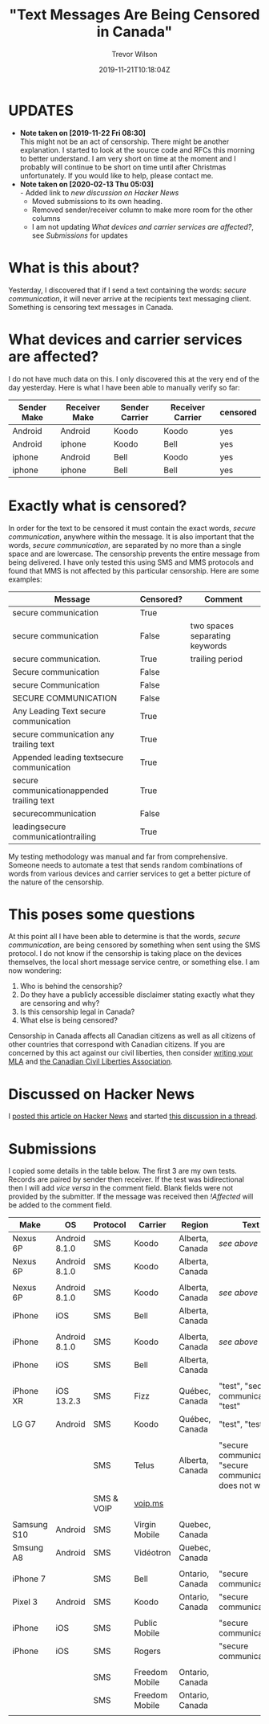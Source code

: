 #+author: Trevor Wilson
#+email: trevor.wilson@bloggerbust.ca
#+title: "Text Messages Are Being Censored in Canada"
#+date: 2019-11-21T10:18:04Z
#+HUGO_BASE_DIR: ../../
#+HUGO_SECTION: post
#+HUGO_DRAFT: false
#+HUGO_AUTO_SET_LASTMOD: true
#+startup: showeverything
#+options: d:(not "notes")

* UPDATES
- *Note taken on [2019-11-22 Fri 08:30]* \\
  This might not be an act of censorship. There might be another explanation. I started to look at the source code and RFCs this morning to better understand. I am very short on time at the moment and I probably will continue to be short on time until after Christmas unfortunately. If you would like to help, please contact me.
- *Note taken on [2020-02-13 Thu 05:03]* \\
  - Added link to [[*Discussed on Hacker News][new discussion on Hacker News]]
  - Moved submissions to its own heading.
  - Removed sender/receiver column to make more room for the other columns
  - I am not updating [[*What devices and carrier services are affected?][What devices and carrier services are affected?]], see [[*Submissions][Submissions]] for updates

* What is this about?
Yesterday, I discovered that if I send a text containing the words: /secure communication/, it will never arrive at the recipients text messaging client. Something is censoring text messages in Canada. 


* What devices and carrier services are affected?
I do not have much data on this. I only discovered this at the very end of the day yesterday. Here is what I have been able to manually verify so far:

| Sender Make | Receiver Make | Sender Carrier | Receiver Carrier | censored |
|-------------+---------------+----------------+------------------+----------|
| Android     | Android       | Koodo          | Koodo            | yes      |
| Android     | iphone        | Koodo          | Bell             | yes      |
| iphone      | Android       | Bell           | Koodo            | yes      |
| iphone      | iphone        | Bell           | Bell             | yes      |

* Exactly what is censored?
In order for the text to be censored it must contain the exact words, /secure communication/, anywhere within the message. It is also important that the words, /secure communication/, are separated by no more than a single space and are lowercase. The censorship prevents the entire message from being delivered. I have only tested this using SMS and MMS protocols and found that MMS is not affected by this particular censorship. Here are some examples:

| Message                                    | Censored? | Comment                        |
|--------------------------------------------+-----------+--------------------------------|
| secure communication                       | True      |                                |
| secure  communication                      | False     | two spaces separating keywords |
| secure communication.                      | True      | trailing period                |
| Secure communication                       | False     |                                |
| secure Communication                       | False     |                                |
| SECURE COMMUNICATION                       | False     |                                |
| Any Leading Text secure communication      | True      |                                |
| secure communication any trailing text     | True      |                                |
| Appended leading textsecure communication  | True      |                                |
| secure communicationappended trailing text | True      |                                |
| securecommunication                        | False     |                                |
| leadingsecure communicationtrailing        | True      |                                |


My testing methodology was manual and far from comprehensive. Someone needs to automate a test that sends random combinations of words from various devices and carrier services to get a better picture of the nature of the censorship.

* This poses some questions
At this point all I have been able to determine is that the words, /secure communication/, are being censored by something when sent using the SMS protocol. I do not know if the censorship is taking place on the devices themselves, the local short message service centre, or something else. I am now wondering:
1. Who is behind the censorship?
2. Do they have a publicly accessible disclaimer stating exactly what they are censoring and why?
3. Is this censorship legal in Canada?
4. What else is being censored?

Censorship in Canada affects all Canadian citizens as well as all citizens of other countries that correspond with Canadian citizens. If you are concerned by this act against our civil liberties, then consider [[https://lop.parl.ca/sites/Parlinfo/default/en_CA][writing your MLA]] and [[https://ccla.org/contact][the Canadian Civil Liberties Association]].

* Discussed on Hacker News
I [[https://news.ycombinator.com/item?id=21593276#21593444][posted this article on Hacker News]] and started [[https://news.ycombinator.com/item?id=22311224][this discussion in a thread]].

* Submissions
I copied some details in the table below. The first 3 are my own tests. Records are paired by sender then receiver. If the test was bidirectional then I will add /vice versa/ in the comment field. Blank fields were not provided by the submitter. If the message was received then /!Affected/ will be added to the comment field.
| Make        | OS            | Protocol   | Carrier        | Region          | Text                                                         | Comment    |
|-------------+---------------+------------+----------------+-----------------+--------------------------------------------------------------+------------|
| Nexus 6P    | Android 8.1.0 | SMS        | Koodo          | Alberta, Canada | [[*Exactly what is censored?][see above]]                                                    | my test    |
|-------------+---------------+------------+----------------+-----------------+--------------------------------------------------------------+------------|
| Nexus 6P    | Android 8.1.0 | SMS        | Koodo          | Alberta, Canada |                                                              |            |
|-------------+---------------+------------+----------------+-----------------+--------------------------------------------------------------+------------|
|             |               |            |                |                 |                                                              |            |
|-------------+---------------+------------+----------------+-----------------+--------------------------------------------------------------+------------|
| Nexus 6P    | Android 8.1.0 | SMS        | Koodo          | Alberta, Canada | [[*Exactly what is censored?][see above]]                                                    | my test    |
|-------------+---------------+------------+----------------+-----------------+--------------------------------------------------------------+------------|
| iPhone      | iOS           | SMS        | Bell           | Alberta, Canada |                                                              |            |
|-------------+---------------+------------+----------------+-----------------+--------------------------------------------------------------+------------|
|             |               |            |                |                 |                                                              |            |
|-------------+---------------+------------+----------------+-----------------+--------------------------------------------------------------+------------|
| iPhone      | Android 8.1.0 | SMS        | Koodo          | Alberta, Canada | [[*Exactly what is censored?][see above]]                                                    | my test    |
|-------------+---------------+------------+----------------+-----------------+--------------------------------------------------------------+------------|
| iPhone      | iOS           | SMS        | Bell           | Alberta, Canada |                                                              |            |
|-------------+---------------+------------+----------------+-----------------+--------------------------------------------------------------+------------|
|             |               |            |                |                 |                                                              |            |
|-------------+---------------+------------+----------------+-----------------+--------------------------------------------------------------+------------|
| iPhone XR   | iOS 13.2.3    | SMS        | Fizz           | Québec, Canada  | "test", "secure communication" "test"                        |            |
|-------------+---------------+------------+----------------+-----------------+--------------------------------------------------------------+------------|
| LG G7       | Android       | SMS        | Koodo          | Québec, Canada  | "test", "test"                                               |            |
|-------------+---------------+------------+----------------+-----------------+--------------------------------------------------------------+------------|
|             |               |            |                |                 |                                                              |            |
|-------------+---------------+------------+----------------+-----------------+--------------------------------------------------------------+------------|
|             |               | SMS        | Telus          | Alberta, Canada | "secure communication", "secure communication does not work" | vice versa |
|-------------+---------------+------------+----------------+-----------------+--------------------------------------------------------------+------------|
|             |               | SMS & VOIP | [[https://www.voip.ms][voip.ms]]        |                 |                                                              |            |
|-------------+---------------+------------+----------------+-----------------+--------------------------------------------------------------+------------|
|             |               |            |                |                 |                                                              |            |
|-------------+---------------+------------+----------------+-----------------+--------------------------------------------------------------+------------|
| Samsung S10 | Android       | SMS        | Virgin Mobile  | Quebec, Canada  |                                                              | !Affected  |
|-------------+---------------+------------+----------------+-----------------+--------------------------------------------------------------+------------|
| Smsung A8   | Android       | SMS        | Vidéotron      | Quebec, Canada  |                                                              |            |
|-------------+---------------+------------+----------------+-----------------+--------------------------------------------------------------+------------|
|             |               |            |                |                 |                                                              |            |
|-------------+---------------+------------+----------------+-----------------+--------------------------------------------------------------+------------|
| iPhone 7    |               | SMS        | Bell           | Ontario, Canada | "secure communication"                                       |            |
|-------------+---------------+------------+----------------+-----------------+--------------------------------------------------------------+------------|
| Pixel 3     | Android       | SMS        | Koodo          | Ontario, Canada | "secure communication"                                       |            |
|-------------+---------------+------------+----------------+-----------------+--------------------------------------------------------------+------------|
|             |               |            |                |                 |                                                              |            |
|-------------+---------------+------------+----------------+-----------------+--------------------------------------------------------------+------------|
| iPhone      | iOS           | SMS        | Public Mobile  |                 | "secure communication"                                       | vice versa |
|-------------+---------------+------------+----------------+-----------------+--------------------------------------------------------------+------------|
| iPhone      | iOS           | SMS        | Rogers         |                 | "secure communication"                                       |            |
|-------------+---------------+------------+----------------+-----------------+--------------------------------------------------------------+------------|
|             |               |            |                |                 |                                                              |            |
|-------------+---------------+------------+----------------+-----------------+--------------------------------------------------------------+------------|
|             |               | SMS        | Freedom Mobile | Ontario, Canada |                                                              | !Affected  |
|-------------+---------------+------------+----------------+-----------------+--------------------------------------------------------------+------------|
|             |               | SMS        | Freedom Mobile | Ontario, Canada |                                                              |            |
|-------------+---------------+------------+----------------+-----------------+--------------------------------------------------------------+------------|
|-------------+---------------+------------+----------------+-----------------+--------------------------------------------------------------+------------|
|             |               |            |                |                 |                                                              |            |


